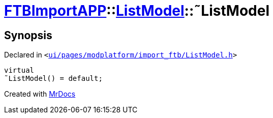 [#FTBImportAPP-ListModel-2destructor]
= xref:FTBImportAPP.adoc[FTBImportAPP]::xref:FTBImportAPP/ListModel.adoc[ListModel]::&tilde;ListModel
:relfileprefix: ../../
:mrdocs:


== Synopsis

Declared in `&lt;https://github.com/PrismLauncher/PrismLauncher/blob/develop/launcher/ui/pages/modplatform/import_ftb/ListModel.h#L55[ui&sol;pages&sol;modplatform&sol;import&lowbar;ftb&sol;ListModel&period;h]&gt;`

[source,cpp,subs="verbatim,replacements,macros,-callouts"]
----
virtual
&tilde;ListModel() = default;
----



[.small]#Created with https://www.mrdocs.com[MrDocs]#
